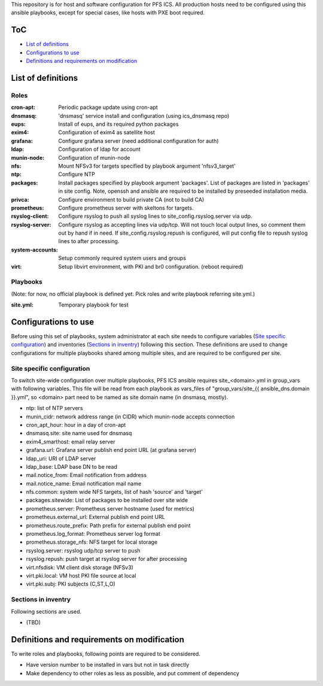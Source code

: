 This repository is for host and software configuration for PFS ICS. 
All production hosts need to be configured using this ansible playbooks, 
except for special cases, like hosts with PXE boot required.

ToC
***

- `List of definitions`_
- `Configurations to use`_
- `Definitions and requirements on modification`_

List of definitions
******

Roles
=====

:cron-apt:
  Periodic package update using cron-apt
:dnsmasq:
  'dnsmasq' service install and configuration (using ics_dnsmasq repo)
:eups:
  Install of eups, and its required python packages
:exim4:
  Configuration of exim4 as satellite host
:grafana:
  Configure grafana server (need additional configuration for auth)
:ldap:
  Configuration of ldap for account
:munin-node:
  Configuration of munin-node
:nfs:
  Mount NFSv3 for targets specified by playbook argument 'nfsv3_target'
:ntp:
  Configure NTP
:packages:
  Install packages specified by playbook argument 'packages'.
  List of packages are listed in 'packages' in site config.
  Note, openssh and ansible are required to be installed by preseeded 
  installation media.
:privca:
  Configure environment to build private CA (not to build CA)
:prometheus:
  Configure prometheus server with skeltons for targets.
:rsyslog-client:
  Configure rsyslog to push all syslog lines to site_config.rsyslog.server 
  via udp.
:rsyslog-server:
  Configure rsyslog as accepting lines via udp/tcp.
  Will not touch local output lines, so comment them out by hand if in need. 
  If site_config.rsyslog.repush is configured, will put config file to repush 
  syslog lines to after processing.
:system-accounts:
  Setup commonly required system users and groups
:virt:
  Setup libvirt environment, with PKI and br0 configuration. (reboot required)

Playbooks
======

(Note: for now, no official playbook is defined yet. Pick roles and write 
playbook referring site.yml.)

:site.yml:
  Temporary playbook for test

Configurations to use
******

Before using this set of playbooks, system administrator at each site needs to 
configure variables (`Site specific configuration`_) and inventories 
(`Sections in inventry`_) following this section. These definitions are used 
to change configurations for multiple playbooks shared among multiple sites, 
and are required to be configured per site. 

Site specific configuration
======

To switch site-wide configuration over multiple playbooks, PFS ICS ansible 
requires site\_\<domain\>.yml in group\_vars with following variables. 
This file will be read from each playbook as vars_files of 
"group\_vars/site\_{{ ansible_dns.domain }}.yml", so \<domain\> part need to 
be named as site domain name (in dnsmasq, mostly). 

- ntp: list of NTP servers
- munin\_cidr: network address range (in CIDR) which munin-node accepts connection
- cron\_apt\_hour: hour in a day of cron-apt
- dnsmasq.site: site name used for dnsmasq
- exim4\_smarthost: email relay server
- grafana.url: Grafana server publish end point URL (at grafana server)
- ldap\_uri: URI of LDAP server
- ldap\_base: LDAP base DN to be read
- mail.notice_from: Email notification from address
- mail.notice_name: Email notification mail name
- nfs.common: system wide NFS targets, list of hash 'source' and 'target'
- packages.sitewide: List of packages to be installed over site wide
- prometheus.server: Prometheus server hostname (used for metrics)
- prometheus.external_url: External publish end point URL
- prometheus.route_prefix: Path prefix for external publish end point
- prometheus.log_format: Prometheus server log format
- prometheus.storage_nfs: NFS target for local storage
- rsyslog.server: rsyslog udp/tcp server to push
- rsyslog.repush: push target at rsyslog server for after processing
- virt.nfsdisk: VM client disk storage (NFSv3)
- virt.pki.local: VM host PKI file source at local
- virt.pki.subj: PKI subjects (C,ST,L,O)

Sections in inventry
======

Following sections are used.

- (TBD)

Definitions and requirements on modification
******

To write roles and playbooks, following points are required to be considered. 

- Have version number to be installed in vars but not in task directly
- Make dependency to other roles as less as possible, and put comment of dependency

